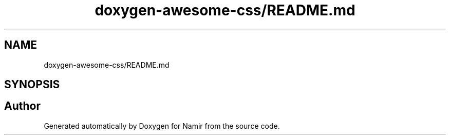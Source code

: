 .TH "doxygen-awesome-css/README.md" 3 "Wed Mar 15 2023" "Namir" \" -*- nroff -*-
.ad l
.nh
.SH NAME
doxygen-awesome-css/README.md
.SH SYNOPSIS
.br
.PP
.SH "Author"
.PP 
Generated automatically by Doxygen for Namir from the source code\&.
